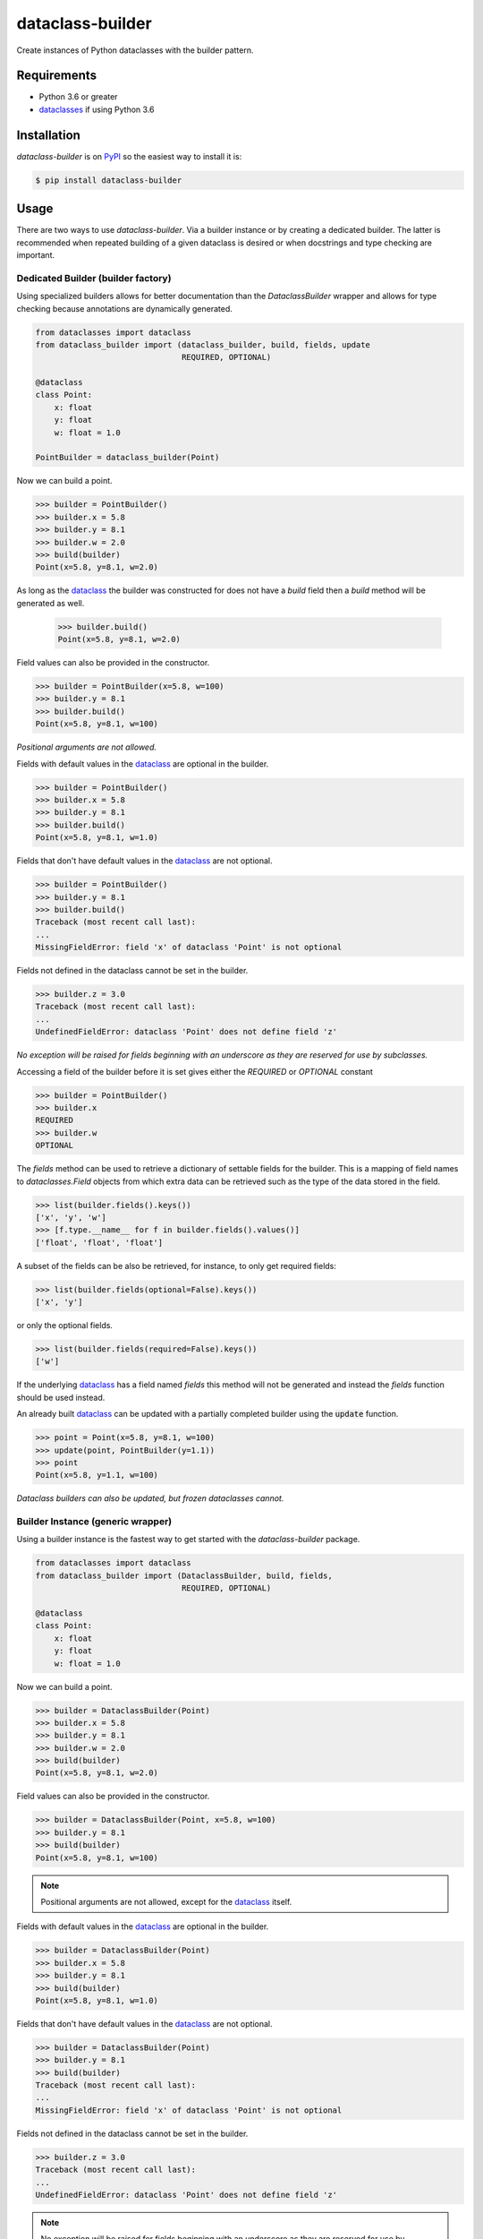 dataclass-builder
=================

|build-status|
|coverage-status|
|code-style|
|version|
|supported-versions|
|status|
|license|

Create instances of Python dataclasses with the builder pattern.


Requirements
------------

* Python 3.6 or greater
* dataclasses_ if using Python 3.6


Installation
------------

`dataclass-builder` is on PyPI_ so the easiest way to install it is:

.. code-block:: text

    $ pip install dataclass-builder


Usage
-----

There are two ways to use `dataclass-builder`.  Via a builder instance or by creating a dedicated builder.  The latter is recommended when repeated building of a given dataclass is desired or when docstrings and type checking are important.


Dedicated Builder (builder factory)
^^^^^^^^^^^^^^^^^^^^^^^^^^^^^^^^^^^

Using specialized builders allows for better documentation than the `DataclassBuilder` wrapper and allows for type checking because annotations are dynamically generated.

.. code-block:: python

    from dataclasses import dataclass
    from dataclass_builder import (dataclass_builder, build, fields, update
                                   REQUIRED, OPTIONAL)

    @dataclass
    class Point:
        x: float
        y: float
        w: float = 1.0

    PointBuilder = dataclass_builder(Point)

Now we can build a point.

.. code-block:: python

    >>> builder = PointBuilder()
    >>> builder.x = 5.8
    >>> builder.y = 8.1
    >>> builder.w = 2.0
    >>> build(builder)
    Point(x=5.8, y=8.1, w=2.0)

As long as the dataclass_ the builder was constructed for does not have a `build` field then a `build` method will be generated as well.

    >>> builder.build()
    Point(x=5.8, y=8.1, w=2.0)

Field values can also be provided in the constructor.

.. code-block:: python

    >>> builder = PointBuilder(x=5.8, w=100)
    >>> builder.y = 8.1
    >>> builder.build()
    Point(x=5.8, y=8.1, w=100)

*Positional arguments are not allowed.*

Fields with default values in the dataclass_ are optional in the builder.

.. code-block:: python

    >>> builder = PointBuilder()
    >>> builder.x = 5.8
    >>> builder.y = 8.1
    >>> builder.build()
    Point(x=5.8, y=8.1, w=1.0)

Fields that don't have default values in the dataclass_ are not optional.

.. code-block:: python

    >>> builder = PointBuilder()
    >>> builder.y = 8.1
    >>> builder.build()
    Traceback (most recent call last):
    ...
    MissingFieldError: field 'x' of dataclass 'Point' is not optional

Fields not defined in the dataclass cannot be set in the builder.

.. code-block:: python

    >>> builder.z = 3.0
    Traceback (most recent call last):
    ...
    UndefinedFieldError: dataclass 'Point' does not define field 'z'

*No exception will be raised for fields beginning with an underscore as they are reserved for use by subclasses.*

Accessing a field of the builder before it is set gives either the `REQUIRED` or `OPTIONAL` constant

.. code-block:: python

    >>> builder = PointBuilder()
    >>> builder.x
    REQUIRED
    >>> builder.w
    OPTIONAL

The `fields` method can be used to retrieve a dictionary of settable fields for the builder.  This is a mapping of field names to `dataclasses.Field` objects from which extra data can be retrieved such as the type of the data stored in the field.

.. code-block:: python

    >>> list(builder.fields().keys())
    ['x', 'y', 'w']
    >>> [f.type.__name__ for f in builder.fields().values()]
    ['float', 'float', 'float']

A subset of the fields can be also be retrieved, for instance, to only get required fields:

.. code-block:: python

    >>> list(builder.fields(optional=False).keys())
    ['x', 'y']

or only the optional fields.

.. code-block:: python

    >>> list(builder.fields(required=False).keys())
    ['w']


If the underlying dataclass_ has a field named `fields` this method will not be generated and instead the `fields` function should be used instead.

An already built dataclass_ can be updated with a partially completed builder using the :code:`update` function.

.. code-block:: python

    >>> point = Point(x=5.8, y=8.1, w=100)
    >>> update(point, PointBuilder(y=1.1))
    >>> point
    Point(x=5.8, y=1.1, w=100)

*Dataclass builders can also be updated, but frozen dataclasses cannot.*


Builder Instance (generic wrapper)
^^^^^^^^^^^^^^^^^^^^^^^^^^^^^^^^^^

Using a builder instance is the fastest way to get started with the `dataclass-builder` package.

.. code-block:: python

    from dataclasses import dataclass
    from dataclass_builder import (DataclassBuilder, build, fields,
                                   REQUIRED, OPTIONAL)

    @dataclass
    class Point:
        x: float
        y: float
        w: float = 1.0

Now we can build a point.

.. code-block:: python

    >>> builder = DataclassBuilder(Point)
    >>> builder.x = 5.8
    >>> builder.y = 8.1
    >>> builder.w = 2.0
    >>> build(builder)
    Point(x=5.8, y=8.1, w=2.0)

Field values can also be provided in the constructor.

.. code-block:: python

    >>> builder = DataclassBuilder(Point, x=5.8, w=100)
    >>> builder.y = 8.1
    >>> build(builder)
    Point(x=5.8, y=8.1, w=100)

.. note::

    Positional arguments are not allowed, except for the dataclass_ itself.

Fields with default values in the dataclass_ are optional in the builder.

.. code-block:: python

    >>> builder = DataclassBuilder(Point)
    >>> builder.x = 5.8
    >>> builder.y = 8.1
    >>> build(builder)
    Point(x=5.8, y=8.1, w=1.0)

Fields that don't have default values in the dataclass_ are not optional.

.. code-block:: python

    >>> builder = DataclassBuilder(Point)
    >>> builder.y = 8.1
    >>> build(builder)
    Traceback (most recent call last):
    ...
    MissingFieldError: field 'x' of dataclass 'Point' is not optional

Fields not defined in the dataclass cannot be set in the builder.

.. code-block:: python

    >>> builder.z = 3.0
    Traceback (most recent call last):
    ...
    UndefinedFieldError: dataclass 'Point' does not define field 'z'

.. note::

    No exception will be raised for fields beginning with an underscore as they are reserved for use by subclasses.

Accessing a field of the builder before it is set gives either the `REQUIRED` or `OPTIONAL` constant

.. code-block:: python

    >>> builder = DataclassBuilder(Point)
    >>> builder.x
    REQUIRED
    >>> builder.w
    OPTIONAL

The `fields` function can be used to retrieve a dictionary of settable fields for the builder.  This is a mapping of field names to `dataclasses.Field` objects from which extra data can be retrieved such as the type of the data stored in the field.

.. code-block:: python

    >>> list(fields(builder).keys())
    ['x', 'y', 'w']
    >>> [f.type.__name__ for f in fields(builder).values()]
    ['float', 'float', 'float']

A subset of the fields can be also be retrieved, for instance, to only get required fields:

.. code-block:: python

    >>> list(fields(builder, optional=False).keys())
    ['x', 'y']

or only the optional fields.

.. code-block:: python

    >>> list(fields(builder, required=False).keys())
    ['w']



.. _dataclass: https://github.com/ericvsmith/dataclasses
.. _dataclasses: https://github.com/ericvsmith/dataclasses
.. _PyPI: https://pypi.org/

.. |build-status| image:: https://travis-ci.com/mrshannon/dataclass-builder.svg?branch=master&style=flat
   :target: https://travis-ci.com/mrshannon/dataclass-builder
   :alt: Build status

.. |coverage-status| image:: https://codecov.io/gh/mrshannon/dataclass-builder/coverage.svg?branch=master
   :target: https://codecov.io/gh/mrshannon/dataclass-builder?branch=master
   :alt: Test coverage

.. |code-style| image:: https://img.shields.io/badge/code%20style-black-000000.svg
   :target: https://github.com/psf/black
   :alt: Code style is black

.. |version| image:: https://img.shields.io/pypi/v/dataclass-builder.svg
    :alt: PyPI Package latest release
    :target: https://pypi.python.org/pypi/dataclass-builder

.. |status| image:: https://img.shields.io/pypi/status/dataclass-builder.svg
    :alt: Status
    :target: https://pypi.python.org/pypi/dataclass-builder

.. |supported-versions| image:: https://img.shields.io/pypi/pyversions/dataclass-builder.svg
    :alt: Supported versions
    :target: https://pypi.python.org/pypi/dataclass-builder

.. |supported-implementations| image:: https://img.shields.io/pypi/implementation/dataclass-builder.svg
    :alt: Supported implementations
    :target: https://pypi.python.org/pypi/dataclass-builder

.. |license| image:: https://img.shields.io/github/license/mrshannon/dataclass-builder.svg
    :alt: MIT
    :target: https://opensource.org/licenses/MIT

